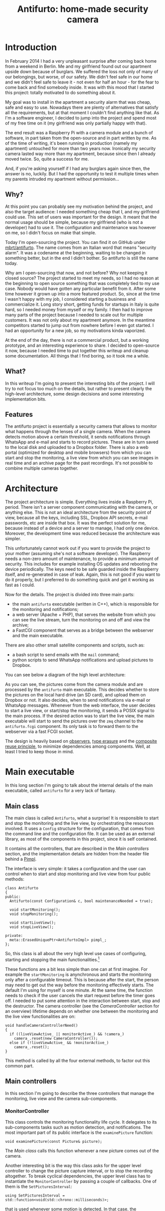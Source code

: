 #+TITLE: Antifurto: home-made security camera
# to get rid of the '_' subscript problem
#+OPTIONS: ^:{}

* Introduction
In February 2014 I had a very unpleasant surprise after coming back home from a
weekend in Berlin. Me and my girlfriend found out our apartment upside down
because of burglars. We suffered the loss not only of many of our belongings,
but worse, of our safety. We didn't feel safe in our home and we didn't feel
safe to leave it - not even for half an hour - for the fear to come back and
find somebody inside. It was with this mood that I started this project: totally
motivated to do something about it.

My goal was to install in the apartment a security alarm that was cheap, safe
and easy to use. Nowadays there are plenty of alternatives that satisfy all the
requirements, but at that moment I couldn't find anything like that. As I'm a
software engineer, I decided to jump into the project and spend most of my free
time on it (my girlfriend was only partially happy with that).

The end result was a Raspberry Pi with a camera module and a bunch of software,
in part taken from the open-source and in part written by me. As of the time of
writing, it's been running in production (namely my apartment) untouched for
more than two years now. Ironically my security camera lasted way more than my
apartment, because since then I already moved twice. So, quite a success for me.

And, if you're asking yourself if I had any burglars again since then, the
answer is no, luckily. But I had the opportunity to test it multiple times when
my parents intruded my apartment without permission...

** Why?
At this point you can probably see my motivation behind the project, and also
the target audience: I needed something cheap that I, and my girlfriend could
use. This set of users was important for the design. It meant that the normal
usage should be simple, because my girlfriend (who is not a developer) had to
use it. The configuration and maintenance was however on me, so I didn't focus
on make that simple.

Today I'm open-sourcing the project. You can find it on GitHub under
[[https://github.com/mbrt/antifurto][mbrt/antifurto]]. The name comes from an Italian word that means "security alarm".
It was a codename at the beginning, waiting to be changed in something better,
but in the end I didn't bother. So antifurto is still the name today.

Why am I open-sourcing that now, and not before? Why not keeping it closed
source? The project started to meet my needs, so I had no reason at the
beginning to open source something that was completely tied to my use case.
Nobody would have gotten any particular benefit from it. After some time however
it grown up into a more featured product. So, since at the time I wasn't happy
with my job, I considered starting a business and commercialize it. Long story
short, getting funds for startups in Italy is quite hard, so I needed money from
myself or my family. I then had to improve many parts of the project because I
needed to scale out for multiple customers. It was not only about my apartment
anymore. In the meantime competitors started to jump out from nowhere before I
even got started. I had an opportunity for a new job, so my motivations kinda
vaporized.

At the end of the day, there is not a commercial product, but a working
prototype, and an interesting experience to share. I decided to open-source it
now, because I needed time to put together this writeup and cleanup some
documentation. All things that I find boring, so it took me a while.

** What?
In this writeup I'm going to present the interesting bits of the project. I will
try to not focus too much on the details, but rather to present clearly the
high-level architecture, some design decisions and some interesting
implementation bits.

** Features
The antifurto project is essentially a security camera that allows to monitor
what happens through the lenses of a single camera. When the camera detects
motion above a certain threshold, it sends notifications through WhatsApp and
e-mail and starts to record pictures. These are in turn saved to the local disk
and uploaded to a Dropbox folder. There is also a web portal (optimized for
desktop and mobile browsers) from which you can start and stop the monitoring, a
live view from which you can see images in real time and an archive page for the
past recordings. It's not possible to combine multiple cameras together.

* Architecture
The project architecture is simple. Everything lives inside a Raspberry Pi,
period. There isn't a server component communicating with the camera, or
anything else. This is not an ideal architecture from the security point of
view, because all the keys, including SSL, Dropbox API secrets, e-mail
passwords, etc are inside that box. It was the perfect solution for me, because
instead of a device and a server to manage, I had only one device. Moreover, the
development time was reduced because the architecture was simpler.

This unfortunately cannot work out if you want to provide the project to your
mother (assuming she's not a software developer). The Raspberry needs a non-zero
amount of maintenance, to provide a minimum amount of security. This includes
for example installing OS updates and rebooting the device periodically. The
keys need to be safe guarded inside the Raspberry itself, and re-generated in
case of leak. Again, this is not good if you want to do it properly, but I
preferred to do something quick and get it working as fast as I could.

Now for the details. The project is divided into three main parts:
+ the main =antifurto= executable (written in C++), which is responsible for the
  monitoring and notifications;
+ a web server (Apache + PHP), that serves the website from which you can see
  the live stream, turn the monitoring on and off and view the archive;
+ a FastCGI component that serves as a bridge between the webserver and the main
  executable.

There are also other small satellite components and scripts, such as:
+ a bash script to send emails with the =mail= command;
+ python scripts to send WhatsApp notifications and upload pictures to Dropbox.

You can see below a diagram of the high level architecture:

[[file:overview.svg]]

As you can see, the pictures come from the camera module and are processed by
the =antifurto= main executable. This decides whether to store the pictures on
the local hard drive (an SD card), and upload them on Dropbox or not. It also
decides, when to send notifications via e-mail or WhatsApp messages. Whenever
from the web interface, the user decides to start a live view, or start/stop the
monitoring, it sends a POSIX signal to the main process. If the desired action
was to start the live view, the main executable will start to send the pictures
over the =zmq= channel to the =antifurto.fcgi= component. Its only task is to
forward them to the webserver via a fast FCGI socket.

The design is heavily based on [[https://en.wikipedia.org/wiki/Observer_pattern][observers]], [[https://en.wikipedia.org/wiki/Type_erasure][type erasure]] and the [[https://en.wikipedia.org/wiki/Composition_over_inheritance][composite reuse
principle]], to minimize dependencies among components. Well, at least I tried to
keep those in mind.

* Main executable
In this long section I'm going to talk about the internal details of the main
executable, called =antifurto= for a very lack of fantasy.

** Main class
The main class is called ~Antifurto~, what a surprise! It is responsible to
start and stop the monitoring and the live view, by orchestrating the resources
involved. It uses a ~Config~ structure for the configuration, that comes from
the command line and the configuration file. It can be used as an external
library, as most of the components in this project, since it is self contained.

It contains all the controllers, that are described in the [[Main controllers]]
section, and the implementation details are hidden from the header file behind a
[[https://herbsutter.com/gotw/_100/][Pimpl]].

The interface is very simple: it takes a configuration and the user can control
when to start and stop monitoring and live view from four public methods:

#+BEGIN_SRC c++
  class Antifurto
  {
  public:
    Antifurto(const Configuration& c, bool maintenanceNeeded = true);

    void startMonitoring();
    void stopMonitoring();

    void startLiveView();
    void stopLiveView();

  private:
    meta::ErasedUniquePtr<AntifurtoImpl> pimpl_;
  };
#+END_SRC

So, this class is all about the very high level use cases of configuring,
starting and stopping the main functionalities.[fn:1]

These functions are a bit less simple than one can at first imagine. For example
the ~startMonitoring~ is anynchronous and starts the monitoring only after a
configurable timeout. This is because after the start, the person may need to
get out the way before the monitoring effectively starts. The default I'm using
for myself is one minute. At the same time, the function needs to check if the
user cancels the start request before the timer goes off. I needed to put some
attention in the interaction between start, stop and the destructor. The camera
controller (see the [[CameraController]] section for an overview) lifetime depends
on whether one between the monitoring and the live view functionalities are on:

#+BEGIN_SRC c++
  void handleCameraControllerNeed()
  {
    if ((liveViewActive_ || monitorActive_) && !camera_)
      camera_.reset(new CameraController());
    else if (!liveViewActive_ && !monitorActive_)
      camera_.reset();
  }
#+END_SRC

This method is called by all the four external methods, to factor out this
common part.

** Main controllers
In this section I'm going to describe the three controllers that manage the
monitoring, live view and the camera sub-components.

*** MonitorController
This class controls the monitoring functionality life cycle. It delegates to its
sub-components tasks such as motion detection, and notifications. The most
important part of its public interface is the ~examinePicture~ function:

#+BEGIN_SRC c++
  void examinePicture(const Picture& picture);
#+END_SRC

The [[Main class]] calls this function whenever a new picture comes out of the
camera.

Another interesting bit is the way this class asks for the upper level
controller to change the picture capture interval, or to stop the recording
altogether. To break cyclical dependencies, the upper level class has to
instantiate the ~MonitorController~ by passing a couple of callbacks. One of
them is the ~SetPicturesInterval~:

#+BEGIN_SRC c++
  using SetPicturesInterval = std::function<void(std::chrono::milliseconds)>;
#+END_SRC

that is used whenever some motion is detected. In that case, the
~MonitorController~ asks for an increase of the capture frequency. It's also
useful whenever nothing is going on, to decrease it and so save energy:

#+BEGIN_SRC c++
  void MonitorController::onAlarmStateChanged(MotionDetector::State state)
  {
    using State = MotionDetector::State;

    switch (state) {
    case State::NO_ALARM:
      setPicturesInterval_(config::monitorCycleDuration());
      break;
    case State::PRE_ALARM:
      setPicturesInterval_(config::monitorCycleDurationOnAlarm());
      break;
    default:
      break;
    }
    log::info() << "Alarm state: " << state;
  }
#+END_SRC

*** CameraController
This class is responsible to take pictures from a camera at a given rate. An
user of this class can register an observer and specify the rate at which the
pictures have to be taken:

#+BEGIN_SRC c++
  class CameraController
  {
  public:
    using Subject = meta::Subject<const Picture&>;
    using Observer = Subject::Observer;
    using Registration = Subject::Registration;
    using Period = std::chrono::milliseconds;

    /// Set the pictures capture rate
    void setDesiredPeriod(Registration const& r, Period period);

    /// Add an observer to the pictures flow
    Registration addObserver(Observer observer, Period desiredPeriod);

    // ...
  };
#+END_SRC

This uses the observer pattern, implemented as an utility in the [[meta namespace]].

Every time a picture is taken, the observer callback is called. If multiple
observers are interested in different capture rates, the maximum rate is used.
This means that an observer specifies the minimum speed, but it could get
pictures at a higher speed also, if others require that.

To implement this functionality, in a separate thread a ~Metronome~ class sleeps
the required time, and then the ~Camera~ class takes a picture. Every time an
observer is registered or de-registered, the sleep time is updated.

*** LiveViewController
This class starts and stops the live view functionality. It doesn't implement
the functionality itself; it just controls the lifetime of a [[LiveView]] object.
From the outside it takes pictures and start and stop commands.

Whenever a picture comes, it is forwarded to the internal ~LiveView~ object. To
detect when the user is not interested in the live view anymore, I've built a
primitive control flow, that is basically a buffer of pictures that are sent to
the browser. When the client doesn't request them, the buffer fills up. After a
certain timeout, the ~LiveViewController~ simply stops the live view:

#+BEGIN_SRC c++
  if (liveView_->addPicture(p))
      lastPictureWrittenTime_ = system_clock::now();
  else if (system_clock::now() - lastPictureWrittenTime_ > timeout_)
      stop();
#+END_SRC

To do this, the internal ~LiveView~ object simply informs whether it has been
able to process the image or not, and if not, the timeout is checked.

The ~stop~ function invokes a callback, that asks to be de-registered from the
stream of pictures.

** Picture's capture
*** MotionDetector
This class uses the [[http://opencv.org/][OpenCV]] library to examine the pictures flow and determines
when something is moving. It implements the observer pattern to notify the
observers for the current state. The motion detection code is pretty simple:

#+BEGIN_SRC c++
  cv::absdiff(curr_, p, currDiff_);
  cv::bitwise_and(prevDiff_, currDiff_, motion_);
  if (motionHappened())
      onMotionDetected();
  else
      onNoMotion();
  // save
  std::swap(prevDiff_, currDiff_);
  curr_ = p;
#+END_SRC

The code works with three pictures: the current one and the two previous. Two
images are computed out of them by making a difference (i.e. subtracting the
gray values of the pixels one by one) between the first with the second and the
second with the third. Then a bitwise and is computed between them. Random noise
will be filtered out, since it's unlikely to stay still for three frames, and
the image will be almost completely black. Whenever something moves however,
certain areas of the pictures will differ among the three frames, and so the
difference will produce white pixels. These pixels are then counted in
~motionHappened()~, and if they exceed a certain threshold, then motion is
detected.

There is an additional layer of protection against errors, and it's a state
machine that counts how many consecutive moving pictures have been detected.
These states are used to better control:
+ energy saving
+ picture capturing
+ alarm notifications

[[file:motion-detector.svg]]

Every time a transition occurs in this state machine, all the observers are
notified. It will be up to them to take the right action.

Everything starts from the =IDLE= state. Whenever some motion is detected, the
state becomes =PRE_ALARM=. If no mor motion frames are detected, the state goes
back to =IDLE=. If the motion continues however, the state machine transitions
to =ALARM=. It stays there while the motion continues. When it stops, the state
goes to the =STILL= state. This means that even though nothing is moving, for
some time, the alert level is still on alarm. Indeed, if some motion happens
again, the state turns immediately to =ALARM= again. If instead nothing happens
for some time, the state goes back to =IDLE=.

In this way we have decoupled the abstract states in which the system may be
with the actions the various components have to take to respond.

*** Camera
The camera type is statically determined in =StaticConfig.hpp=. In the
Raspberry-Pi case, there is a homegrown version implemented by ~PiCamera~ that
uses a slightly modified version of the =picam= library, that I found [[http://robotblogging.blogspot.nl/2013/10/an-efficient-and-simple-c-api-for.html][here]]. This
library is a simple interface on top of the Raspberry [[https://github.com/mbrt/userland][userland]] library I forked
just to ease the build. To capture images outside the Raspberry world I instead
opted for the [[http://opencv.org/][OpenCV]] library and implemented ~CvCamera~. Now, I have to admit
that the ~CvCaptureRAII~ class might look a bit weird, but it was an attempt to
implement the camera resource through [[https://en.wikipedia.org/wiki/Resource_acquisition_is_initialization][RAII]]. I took inspiration from Martinho
Fernandez [[https://rmf.io/cxx11/rule-of-zero][rule of zero]] blog post and the [[http://scottmeyers.blogspot.nl/2014/03/a-concern-about-rule-of-zero.html][concern about the rule of zero]] by Scott
Meyers. To discuss this in detail I would need an entire blog post in itself, so
I'll just point you to these valuable resources. To be honest I'm not very
satisfied by its look and feel now.

With the same spirit I implemented the capture resource for ~PiCamera~, which is
just a one liner:

#+BEGIN_SRC c++
  std::unique_ptr<CCamera, void(*)(CCamera*)> capture_;
#+END_SRC

It uses the non-so-well-known custom deleter feature of ~std::unique_ptr~.
Again, look at Fernandez post for an explanation on why I didn't just
implemented a stupid destructor for ~PiCamera~. Everything is handled
automatically, since in the constructor I pass the resource, and the deleter
function to be called in destruction (namely ~picam_stop_camera~):

#+BEGIN_SRC c++
  PiCamera::PiCamera(int width, int height)
    : width_(width), height_(height)
    , capture_(::picam_start_camera(width, height, 10, 1, false),
               &::picam_stop_camera)
  {
    // ...
  }
#+END_SRC

These two different implementations of the camera resource were not intended to
be used at the same time: one was only for the Raspberry Pi hardware, and the
other for PC's with USB cameras. For this reason I didn't introduce any common
interface, and just used a compile time define and a ~typedef~ to switch between
them:

#+BEGIN_SRC c++
  namespace antifurto {
  namespace config {

  #if defined(ANTIFURTO_RASPBERRY)
      using Camera = antifurto::PiCamera;
  #else
      using Camera = antifurto::CvCamera;
  #endif

  }}
#+END_SRC

The code will simply refer to the ~antifurto::config::Camera~ type to get a
capture resource. I just needed to make sure their public interface (i.e. the
public methods) are the same, so the two classes could be used interchangeably.

This trick is quite handy if you don't need runtime polymorphism, but honestly
it's a bit overkill for this project.

** LiveView
*** LiveViewController
This class starts and stops the live view functionality. It doesn't implement
the functionality itself; it just controls the lifetime of a ~LiveView~ object.
From the outside it takes pictures and start and stop commands. Whenever a
picture comes, the controller forwards it to the internal ~LiveView~ object,
which in turn returns true if it has been able to process the picture. If the
live view returns false continuously, after a timeout the view is stopped:

#+BEGIN_SRC c++
  if (liveView_->addPicture(p))
      lastPictureWrittenTime_ = system_clock::now();
  else if (system_clock::now() - lastPictureWrittenTime_ > timeout_)
      stop();
#+END_SRC

The ~stop~ function invokes a callback, informing that the live view is not
interested in the stream of pictures anymore, so it can be unregistered.

*** LiveView
Tis class is responsible to forward pictures to a [[http://zeromq.org/][ZeroMQ]] socket. It has a single
producer / single consumer queue (see the [[concurrency]] section) and a worker
thread to offload the communication.

The interesting part about this class is the use of a non-blocking lock-free
queue, that allows minimum interruption for the producer. Whenever the queue is
full, the images are discarded, and the caller is notified, in order to make
some control flow, without interrupting the images flow.

For the communication to the webserver we use the [[http://zguide.zeromq.org/page:all#Ask-and-Ye-Shall-Receive][request-reply pattern]] in
ZeroMQ. It's a simple protocol where at very request corresponds one reply, but
it also supports disconnections between the two agents.

** Picture recording
*** RecordingController
This class is responsible for managing the registration of the pictures while an
alarm is active. It accepts pictures with ~void addPicture(Picture p)~ and
registers itself to the [[MotionDetector]] to know when to start and stop the
recording. This is done by saving jpeg pictures on the local file system (by
using [[PictureArchive]]) and uploading them to Dropbox (by using [[DropboxUploader]]).

The state machine is quite simple:

#+BEGIN_SRC c++
  void RecordingController::onAlarmStateChanged(MotionDetector::State state)
  {
      using State = MotionDetector::State;
      switch (state) {
      case State::NO_MOTION:
          archive_.stopSaving();
          break;
      case State::NO_ALARM:
          enqueueOlderPictures();
          break;
      case State::ALARM:
          archive_.startSaving();
          break;
      case State::PRE_ALARM:
      default:
          break;
      }
  }
#+END_SRC

Whenever the motion detector notifies this class about an alarm, it starts to
save the pictures. When there is no motion involved (even if the alarm is still
active), the recording is stopped.

Saving pictures in real time is important, both on the disk and online. If there
is a slow upload for any reason, the queue between the producer (the [[Camera]]) and
the consumer (the uploader), grows. This would mean that by looking at the
pictures online, the delay between capture and upload will grow more and more
over time during alarms. To avoid this behavior, the queue size is limited, and
whenever it's full, the coming pictures are queued in a secondary one:

#+BEGIN_SRC c++
  void RecordingController::onPictureSaved(const std::string& fileName)
  {
      if (!uploadWorker_.enqueue(fileName)) {
          log::info() << "Failed to upload picture to Dropbox: queue is full";
          std::unique_lock<std::mutex> lock(toUploadAfterQueueMutex_);
          toUploadAfterQueue_.emplace(fileName);
      }
  }
#+END_SRC

This ensures a fixed maximum delay between capture and upload, just by skipping
pictures now and then, when the queue is full. All the missing pictures are
instead uploaded when the alarm is not active anymore (the ~case
State::NO_ALARM:~ above):

#+BEGIN_SRC c++
  while (!toUploadAfterQueue_.empty()) {
      if (uploadWorker_.enqueue(toUploadAfterQueue_.front()))
          toUploadAfterQueue_.pop();
      else
          break;
  }
  // if the queue is not empty, we need to schedule another upload cycle
  if (!toUploadAfterQueue_.empty()) {
      log::info() << "Cannot empty the upload queue. Schedule a new upload";
      scheduler_.scheduleAfter(std::chrono::minutes(10), [this] {
            enqueueOlderPictures();
      });
   }
#+END_SRC

The logic is a bit brutal but it works. While there is still something to
upload, it adds the pictures to the upload queue. If the queue gets full again,
a new procedure is scheduled after 10 minutes.

There is another maintenance procedure, to avoid a full hard drive. Every 24
hours, older pictures are removed. Depending on the configuration, only a
certain amount of days are kept:

#+BEGIN_SRC c++
  // schedule maintenance at every midnight
  using namespace std::chrono;
  auto maintenanceWork = [this] { performMaintenance(); };
  scheduler_.scheduleAt(concurrency::tomorrow() + minutes(1), [=] {
      performMaintenance();
      scheduler_.scheduleEvery(hours(24), maintenanceWork);
  });
#+END_SRC

*** PictureArchive
This class saves pictures in Jpeg format to a given folder. It takes a stream of
pictures and two commands: ~startSaving~ and ~stopSaving~. When the recording is
started, not only the next picture is saved, but also some of the previous. This
object has indeed a fixed sized circular buffer that allows to retroactively
save the images right before an alarm popped up. It also allows observers to
register for when a picture is saved to disk, getting the file name.

This is the function that saves the pictures:

#+BEGIN_SRC c++
  void PictureArchive::save(Picture& p, Clock t)
  {
      std::string filename{ fs::concatPaths(currentFolder_,
          text::toString(t, text::ToStringFormat::FULL, '-', '_') + ".jpg")};

      cv::putText(p, text::toString(t, text::ToStringFormat::SHORT, '/', ' '),
                  cv::Point(30,30), CV_FONT_HERSHEY_COMPLEX_SMALL, 0.8,
                  cv::Scalar(200,200,250), 1, CV_AA);
      cv::imwrite(filename, p, {CV_IMWRITE_JPEG_QUALITY, 90});
      notifyObservers(filename);
  }
#+END_SRC

The picture gets an overlapping timestamp on the top left corner and then are
saved on the disk with the timestamp in the filename.

On the bad side is the ring buffer, which is actually not a ring buffer at all.
Pictures are pushed to the end of a vector. The beginning is then deleted by
moving all the other elements at the previous index. Not pretty, not fast, but
all in all it works. Moving to a proper circular buffer it's not very hard but I
didn't feel like it because this wasn't a bottleneck.

*** DropboxUploader
This class is responsible for uploading files to a Dropbox account, by using an
external =dropbox_uploader.sh= script. It just generates a configure file for
it, starting from the Antifurto's configuration, and uploads a file when
requested, by launching an external process. Nothing fancy here, I just forked
[[https://github.com/andreafabrizi/Dropbox-Uploader][andreafabrizi/Dropbox-Uploader]].

** Notifications
Two types of notifications are supported: WhatsApp and emails. WhatsApp have
been historically fighting against bots. For this reason the phone numbers I
used as source for notifications have been banned. I don't recommend using it
for this reason. A much more sane approach would have been to implement a
Telegram bot instead, but at that time they didn't exist. Email notifications
are instead much more safe and reliable to use. For those two functionalities we
have two very similar controllers: ~WhatsappNotificationController~ and
~MailNotificationController~, that register themselves to the [[MotionDetector]] and
whenever there is an alarm, they try to use their counterpart
(~WhatsappNotifier~ and ~MailNotifier~) to send the notifications
asynchronously. They also take care of retrials in case of errors, and avoid
sending too many of them in a short period of time, to avoid flooding the
receivers.

*** WhatsappNotifier
This class manages WhatsApp notifications. Whenever ~send(std::string const&
dest, std::string const& msg)~ is called, it sends a message with [[https://github.com/mbrt/yowsup][yowsup-cli]] by
spawning an external process. This class just generates the configuration file
needed by Yowsup from the main process configuration and takes care of its
execution.

*** MailNotifier
This class is responsible for sending emails.

#+BEGIN_SRC c++
  void send(ContactList const& dest,
            std::string const& sender,
            std::string const& subject,
            std::string const& body);
#+END_SRC

It calls an external bash script that uses the Unix =mail= utility, to send the
mail.

** Utility libraries
Here I present some random notes on the utility namespaces that help with design
patterns, concurrency, filesystem and logging. Some of them are a bit
over-engineered but in hobby projects you also need to have some fun, don't you?
:)

*** meta namespace
This namespace contains some generic patterns and algorithms that do not depend
on the specific details of the project itself. In =Observer.hpp= you can find a
generic implementation of the [[https://en.wikipedia.org/wiki/Observer_pattern][observer pattern]]. A ~Subject~ wants to provide
observers the possibility to register for events. The class takes a variadic
number of type parameters, that will be used in the notification. For example:

#+BEGIN_SRC c++
  Subject<int, float> s;
  auto reg = s.registerObserver([](int a, float b) { print(a, b); });
  s.notify(3, 3.14);
#+END_SRC

in this example we want to notify our observer with an integer and a float. To
do that we just need to declare ~Subject~ with the right parameters. This will
in turn be able to accept observers that respect the ~std::function<void(int,
float)>~ signature.

Interesting:
+ the registration returns a token that when goes out of scope unregisters the
  observer automatically;
+ it is possible to register and unregister observers within notification
  callbacks (re-entrant calls are supported).

Other small utilities are also present, like ~ErasedUniquePtr~, that provides an
unique pointer with an erased deleter. This is an useful workaround to a subtle
problem when you want to forward declare a class and use it in an unique
pointer. For more details see the [[https://akrzemi1.wordpress.com/2013/12/11/type-erasure-part-iii/][type erasure post]] of Andrzej's blog.

*** fs
This namespace contains simple path manipulation utilities to concatenate
multiple paths with a single call:

#+BEGIN_SRC c++
  std::string p = fs::concatPaths("/var/log", bar, "file.txt");
#+END_SRC

This is similar to what ~boost::filesystem~ does, but in a more functional way.

*** log
This namespace contains logging utilities. The focus of this library was to
provide a fast and simple logging without using macro shenanigans.

You can use it with a call to a free function, that will return the proper
logger:

#+BEGIN_SRC c++
  log::debug() << "my log here " << 15;
#+END_SRC

There is also a ~reload~ function. When a log rotation occurs it will simply
close the old file (that has been rotated) and open a new file in the same
place. Ignored log levels are implemented by returning a logger that writes to a
~NullSink~, which simply does nothing. Interestingly cryptic is the
implementation of an ~std::outstream~ that does nothing. You can find it in
=log/NullStream.hpp=.

*** concurrency
This namespace contains some classes that deal with concurrency. An interesting
one is ~SpScQueue~, that wraps a worker thread and allows to enqueue work items
for it. The type of the work item is templated, to maximize reusability. The
queue is a lock-free implementation that can be chosen at compile time among a
fixed-size and a dynamically allocated one. The former is preferred in case the
maximum queue size is known at compile time.

As a side note I would like to add here that since the project deals with
real-time data, avoiding dynamic allocations can be critical. We used fixed
bound queues in all places for this reason.

Another interesting class in this namespace is the ~TaskScheduler~. It provides
the possibility to schedule tasks at certain time points, either one-shot or
periodic:

#+BEGIN_SRC c++
  void scheduleAt(Clock::time_point t, Task w);
  void scheduleAfter(Clock::duration d, Task w);
  void scheduleEvery(Clock::duration d, Task w);
#+END_SRC

The work items are processed one after the other in a worker thread, so delays
added by one task impact on the next ones. It is for this reason used only for
short tasks.

*** ipc
This namespace contains classes related to child processes and inter-process
communication. There is a ~forkAndCall~ function, that forks the process, calls
a the given function and returns the function result by using the child process
exit code:

#+BEGIN_SRC c++
  /// This function fork the process, calls the function in the child process,
  /// wait for completion and returns the function return value.
  ChildProcess forkAndCall(std::function<int()> f);
#+END_SRC

The child process itself can be killed or waited. In the latter case, the
function return code will be returned.

In this namespace there is also a ~NamedPipe~ class that provides Linux named
pipes. The constructor creates a FIFO with the given file name, and the
destructor removes it.

There is also an interesting ~PosixSignalHandler~ class, that handles POSIX
signals safely. You need to use it carefully though: initialize it at the
beginning of the main function, before any thread creation, and register all the
signal handlers as soon as possible, by using:

#+BEGIN_SRC c++
  void setSignalHandler(int signal, Handler h);
#+END_SRC

where an handler is a callback that takes the signal that just happened:

#+BEGIN_SRC c++
  using Handler = std::function<void(int)>;
#+END_SRC

The POSIX standard says that a lot of functions are not safe to be used within
signal handlers. For example it's not possible to allocate heap memory and call
many standard library functions. We need however to support arbitrary code
execution in the handlers, so to workaround this we use a vector of atomic
booleans, one for each possible signal. Whenever a signal is sent to the
process, the handler flips the corresponding boolean to true. A separate thread
polls that vector, and executes the registered handlers, if any were given. This
allows the signal handler to return immediately and in a safe way:

#+BEGIN_SRC c++
  std::vector<std::atomic<bool>> signalsToBeHandled(SIGRTMAX);

  void sigactionHandler(int sig, siginfo_t* , void* )
  {
    signalsToBeHandled[sig].store(true, std::memory_order_release);
  }
#+END_SRC

and the user-defined handler is called asynchronously in a separate thread. This
allows to execute arbitrary code.

*** text
In this namespace we have some string manipulation utilities, like ~toString~.
This free function converts any list of printable objects in an ~std::string~,
e.g.

#+BEGIN_SRC c++
  std::string s = text::toString("my ", std::string("s"), 15, true);
#+END_SRC

Allowing to both covert objects into strings and concatenate them, without the
need of odd ~std::ostringstream~ objects all around the codebase.

A ~TextReplace~ class allows to do replace variable occurrences in a text with
user specified values. For example:

#+BEGIN_SRC c++
  std::ifstream f("file.txt");
  std::ostringstream out;
  text::TextReplace r;
  r.addVariable("var", "X");
  r.addVariable("foo", "BAR");
  r.replaceVariables(f, out);
#+END_SRC

and suppose =file.txt= contains:

#+BEGIN_EXAMPLE
  replace ${var} variables
  with ${foo} their values ${p}.
#+END_EXAMPLE

the result of the replacement will be:

#+BEGIN_EXAMPLE
  replace X variables
  with BAR their values ${p}.
#+END_EXAMPLE

Note that unknown variables are left untouched.

* Website
I am not so proud of the website code, and I don't recommend looking at it in
detail. I did not have much experience in web development at that time, but I am
still quite happy with the result. At that time it was not so obvious a website
was mobile ready:

[[file:web-screenshots/home.png]]

[[file:web-screenshots/home-small.png]]

The website is just a bunch HTML + JavaScript
pages. For the styling and the responsive design I went with the immortals
[[http://getbootstrap.com/][Bootstrap]] and [[https://jquery.com/][JQuery]], while for the server side part I used the now infamous
PHP.

Commands like start and stop monitoring and live view are issued by the frontend
by doing =GET= requests to pages under the =controller/= path. The PHP backend
listening that endpoint sends POSIX signals to the main executable. The
communication is not more complicated than that, because this first
implementation worked fine. I didn't bother changing it in something more
complicated.

The funniest part of the frontend is the live view though. Also in this case the
first implementation was good enough :). Basically the frontend uses an infinite
loop of Ajax requests[fn:2] to a special =live.jpg= picture, which is served by a
custom FastCGI backend, written in C++. This is the one described in the
[[FastCGI backend]] section.

#+BEGIN_SRC javascript
  function loadImage(url, imageObj, target) {
      imageObj.onload = function() {
          target.setAttribute('src', this.src);
          loadImage(url, imageObj, target);
      };
      imageObj.src = url + '?_=' + new Date().getTime();
  }

  $.ajax({ url: '../controller/live.php',
           dataType: 'json',
           cache: false
         })
      .done(function(data) {
          if (data.result == 0) {
              $('.live-container').html(
                  '<img id="liveimg" class="img-responsive"></img>'
              );
              var img = document.getElementById('liveimg');
              loadImage('live.jpg', img, new Image);
          }
          else
              displayMessage('.live-container',
                  '<h4>Ooops...</h4>' +
                  '<p>' + data.log + '</p>',
                  'alert-danger');
      })
      .fail(function(jqxhr, textStatus, errorThrown) {
          displayMessage('.live-container',
              '<h4>Ooops...</h4>' +
              '<p>' + errorThrown + '</p>',
              'alert-danger');
      });
#+END_SRC

Yes, that's it. I didn't even have to shorten the code. Something that I
couldn't explain myself here was that in ~loadImage~ I couldn't use JQuery,
because it was much slower than the old style ~setAttribute~ and ~image.src =
url~. So I decided to live with that.

[[file:web-screenshots/live.png]]

The archive page shows pictures from previous alarms. Just don't look at the PHP
code behind that, it's really horrible crap. It can give you nightmares for days.

[[file:web-screenshots/archive.png]]

This is the carusel view:

[[file:web-screenshots/archive-carusel.png]]

This is the mobile version:

[[file:web-screenshots/archive-small.png]]

And this is the date selector for the alarm, in the mobile version:

[[file:web-screenshots/archive-small-select.png]]

* FastCGI backend
One of the website backend components is ironically in a folder called
=frontend=. The name is unfortunate but it was meant to suggest an interface to
the main executable. It communicates with it via a ZeroMQ socket, and with the
web server through [[https://en.wikipedia.org/wiki/FastCGI][FastCGI]].

Interestingly enough, the first implementation was in Python, but it was too
slow. I had to re-implement it in C++, and yes now it's about three orders of
magnitude faster (yes, I really mean 1000X).

The =main.cpp= contains all the logic:
+ A webserver request is directed to the executable through the standard input
  (which is ignored);
+ a picture is requested to the main antifurto executable through a ZeroMQ
  request;
+ as soon as a reply arrives, it is immediately written to the standard output,
  that is read by the webserver.

There are a bunch of utility classes that have been used to make the code
cleaner, described in the following sections.

** ZmqLazyPirateClient
This class implements the [[http://zguide.zeromq.org/page:all#Client-Side-Reliability-Lazy-Pirate-Pattern][Lazy pirate pattern]] in ZeroMQ, which is a
request-reply transition supporting socket reconnections. This allows to start
and stop the main executable and the webserver independently. The connection
between them will catch up automatically. When a request-reply transaction is
needed, this class will send the request and wait until the reply, or a timeout
expires. On timeout, the request is sent again, until the maximum number of
retrials is reached. At that point the transaction is considered failed.

** Stream utilities
The ~StreamRedirector~ class is responsible of redirecting the standard input
and output to FastCGI stream buffers, while ~StreamReader~ allows to buffer
reads from a stream (in this case the standard input). I actually don't remember
because it's a class instead of a simple function. Probably it's a non-sense.

* Conclusion
In this post we had a look at the pet project I had for a while, some years ago.
By skimming it again I realized that the post is mostly a random collection of
impressions, design decisions and code snippets, so I don't know how effective
that is for a reader. However, for me it was important to wrap up, because after
all the time and effort spent, I didn't want to forget myself, and also share
with the community.[fn:3]

My takeaways are that with this project I learned some stuff and I did something
useful for myself. I would definitely recommend working on things you really
need, as opposed to experimenting with technologies purposelessly. It really
helps to get them done (to a certain extent at least) in the end. Or at least
that's the only way I found that prevents me to give up projects too
early.[fn:4]

* Footnotes
[fn:1] If you are curious, the ~ErasedUniquePtr~ class is briefly described in
the [[meta namespace]] section.

[fn:2] Yes, I know WebSocket existed already years ago, but really, at that time
my phone didn't support them, and I didn't feel like developing two different
protocols.

[fn:3] The license is GPL.

[fn:4] See [[http://250bpm.com/blog:50][do finish your stuff]] by Martin Sústrik.
